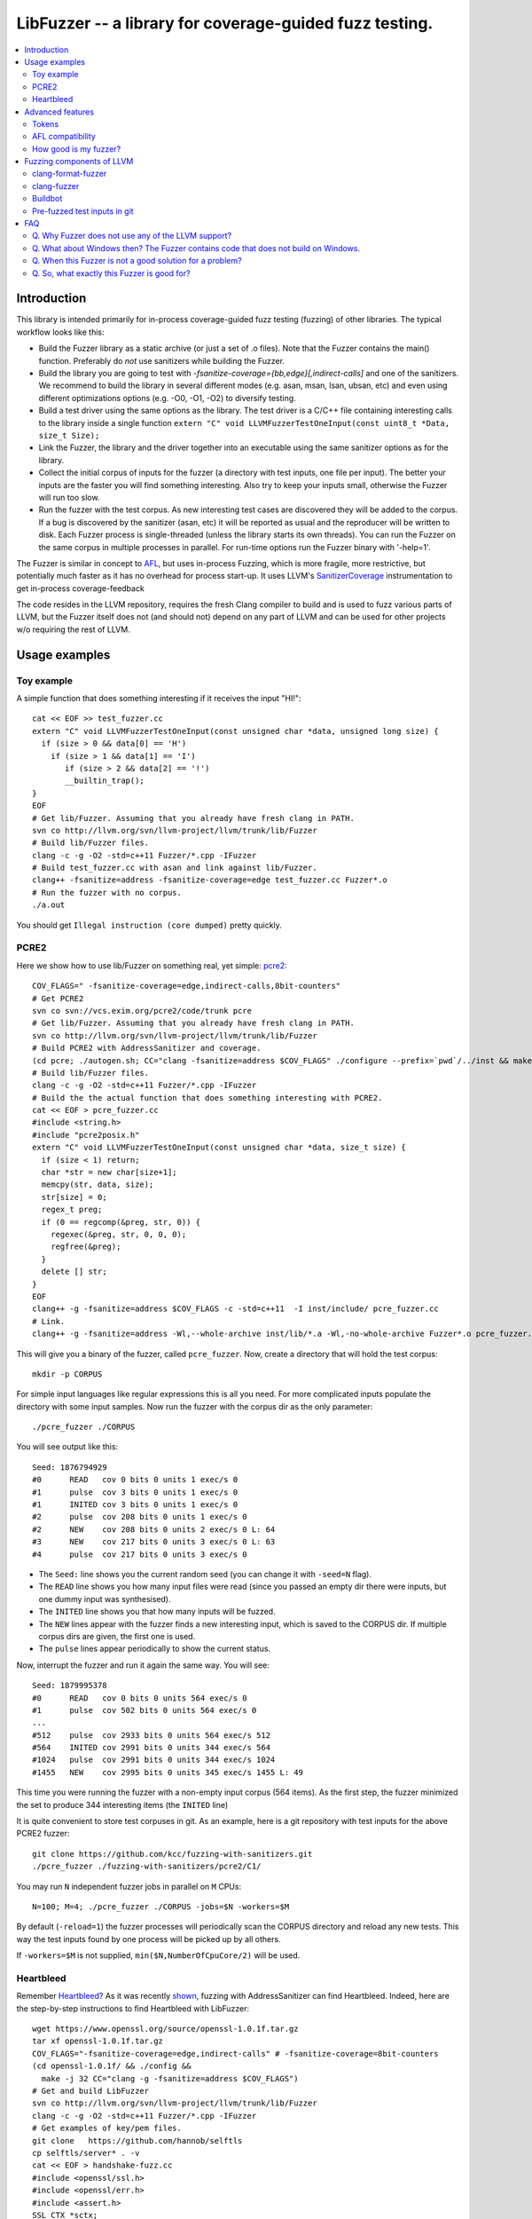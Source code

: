 ========================================================
LibFuzzer -- a library for coverage-guided fuzz testing.
========================================================
.. contents::
   :local:
   :depth: 4

Introduction
============

This library is intended primarily for in-process coverage-guided fuzz testing
(fuzzing) of other libraries. The typical workflow looks like this:

* Build the Fuzzer library as a static archive (or just a set of .o files).
  Note that the Fuzzer contains the main() function.
  Preferably do *not* use sanitizers while building the Fuzzer.
* Build the library you are going to test with
  `-fsanitize-coverage={bb,edge}[,indirect-calls]`
  and one of the sanitizers. We recommend to build the library in several
  different modes (e.g. asan, msan, lsan, ubsan, etc) and even using different
  optimizations options (e.g. -O0, -O1, -O2) to diversify testing.
* Build a test driver using the same options as the library.
  The test driver is a C/C++ file containing interesting calls to the library
  inside a single function  ``extern "C" void LLVMFuzzerTestOneInput(const uint8_t *Data, size_t Size);``
* Link the Fuzzer, the library and the driver together into an executable
  using the same sanitizer options as for the library.
* Collect the initial corpus of inputs for the
  fuzzer (a directory with test inputs, one file per input).
  The better your inputs are the faster you will find something interesting.
  Also try to keep your inputs small, otherwise the Fuzzer will run too slow.
* Run the fuzzer with the test corpus. As new interesting test cases are
  discovered they will be added to the corpus. If a bug is discovered by
  the sanitizer (asan, etc) it will be reported as usual and the reproducer
  will be written to disk.
  Each Fuzzer process is single-threaded (unless the library starts its own
  threads). You can run the Fuzzer on the same corpus in multiple processes
  in parallel. For run-time options run the Fuzzer binary with '-help=1'.


The Fuzzer is similar in concept to AFL_,
but uses in-process Fuzzing, which is more fragile, more restrictive, but
potentially much faster as it has no overhead for process start-up.
It uses LLVM's SanitizerCoverage_ instrumentation to get in-process
coverage-feedback

The code resides in the LLVM repository, requires the fresh Clang compiler to build
and is used to fuzz various parts of LLVM,
but the Fuzzer itself does not (and should not) depend on any
part of LLVM and can be used for other projects w/o requiring the rest of LLVM.

Usage examples
==============

Toy example
-----------

A simple function that does something interesting if it receives the input "HI!"::

  cat << EOF >> test_fuzzer.cc
  extern "C" void LLVMFuzzerTestOneInput(const unsigned char *data, unsigned long size) {
    if (size > 0 && data[0] == 'H')
      if (size > 1 && data[1] == 'I')
         if (size > 2 && data[2] == '!')
         __builtin_trap();
  }
  EOF
  # Get lib/Fuzzer. Assuming that you already have fresh clang in PATH.
  svn co http://llvm.org/svn/llvm-project/llvm/trunk/lib/Fuzzer
  # Build lib/Fuzzer files.
  clang -c -g -O2 -std=c++11 Fuzzer/*.cpp -IFuzzer
  # Build test_fuzzer.cc with asan and link against lib/Fuzzer.
  clang++ -fsanitize=address -fsanitize-coverage=edge test_fuzzer.cc Fuzzer*.o
  # Run the fuzzer with no corpus.
  ./a.out

You should get ``Illegal instruction (core dumped)`` pretty quickly.

PCRE2
-----

Here we show how to use lib/Fuzzer on something real, yet simple: pcre2_::

  COV_FLAGS=" -fsanitize-coverage=edge,indirect-calls,8bit-counters"
  # Get PCRE2
  svn co svn://vcs.exim.org/pcre2/code/trunk pcre
  # Get lib/Fuzzer. Assuming that you already have fresh clang in PATH.
  svn co http://llvm.org/svn/llvm-project/llvm/trunk/lib/Fuzzer
  # Build PCRE2 with AddressSanitizer and coverage.
  (cd pcre; ./autogen.sh; CC="clang -fsanitize=address $COV_FLAGS" ./configure --prefix=`pwd`/../inst && make -j && make install)
  # Build lib/Fuzzer files.
  clang -c -g -O2 -std=c++11 Fuzzer/*.cpp -IFuzzer
  # Build the the actual function that does something interesting with PCRE2.
  cat << EOF > pcre_fuzzer.cc
  #include <string.h>
  #include "pcre2posix.h"
  extern "C" void LLVMFuzzerTestOneInput(const unsigned char *data, size_t size) {
    if (size < 1) return;
    char *str = new char[size+1];
    memcpy(str, data, size);
    str[size] = 0;
    regex_t preg;
    if (0 == regcomp(&preg, str, 0)) {
      regexec(&preg, str, 0, 0, 0);
      regfree(&preg);
    }
    delete [] str;
  }
  EOF
  clang++ -g -fsanitize=address $COV_FLAGS -c -std=c++11  -I inst/include/ pcre_fuzzer.cc
  # Link.
  clang++ -g -fsanitize=address -Wl,--whole-archive inst/lib/*.a -Wl,-no-whole-archive Fuzzer*.o pcre_fuzzer.o -o pcre_fuzzer

This will give you a binary of the fuzzer, called ``pcre_fuzzer``.
Now, create a directory that will hold the test corpus::

  mkdir -p CORPUS

For simple input languages like regular expressions this is all you need.
For more complicated inputs populate the directory with some input samples.
Now run the fuzzer with the corpus dir as the only parameter::

  ./pcre_fuzzer ./CORPUS

You will see output like this::

  Seed: 1876794929
  #0      READ   cov 0 bits 0 units 1 exec/s 0
  #1      pulse  cov 3 bits 0 units 1 exec/s 0
  #1      INITED cov 3 bits 0 units 1 exec/s 0
  #2      pulse  cov 208 bits 0 units 1 exec/s 0
  #2      NEW    cov 208 bits 0 units 2 exec/s 0 L: 64
  #3      NEW    cov 217 bits 0 units 3 exec/s 0 L: 63
  #4      pulse  cov 217 bits 0 units 3 exec/s 0

* The ``Seed:`` line shows you the current random seed (you can change it with ``-seed=N`` flag).
* The ``READ``  line shows you how many input files were read (since you passed an empty dir there were inputs, but one dummy input was synthesised).
* The ``INITED`` line shows you that how many inputs will be fuzzed.
* The ``NEW`` lines appear with the fuzzer finds a new interesting input, which is saved to the CORPUS dir. If multiple corpus dirs are given, the first one is used.
* The ``pulse`` lines appear periodically to show the current status.

Now, interrupt the fuzzer and run it again the same way. You will see::

  Seed: 1879995378
  #0      READ   cov 0 bits 0 units 564 exec/s 0
  #1      pulse  cov 502 bits 0 units 564 exec/s 0
  ...
  #512    pulse  cov 2933 bits 0 units 564 exec/s 512
  #564    INITED cov 2991 bits 0 units 344 exec/s 564
  #1024   pulse  cov 2991 bits 0 units 344 exec/s 1024
  #1455   NEW    cov 2995 bits 0 units 345 exec/s 1455 L: 49

This time you were running the fuzzer with a non-empty input corpus (564 items).
As the first step, the fuzzer minimized the set to produce 344 interesting items (the ``INITED`` line)

It is quite convenient to store test corpuses in git.
As an example, here is a git repository with test inputs for the above PCRE2 fuzzer::

  git clone https://github.com/kcc/fuzzing-with-sanitizers.git
  ./pcre_fuzzer ./fuzzing-with-sanitizers/pcre2/C1/

You may run ``N`` independent fuzzer jobs in parallel on ``M`` CPUs::

  N=100; M=4; ./pcre_fuzzer ./CORPUS -jobs=$N -workers=$M

By default (``-reload=1``) the fuzzer processes will periodically scan the CORPUS directory
and reload any new tests. This way the test inputs found by one process will be picked up
by all others.

If ``-workers=$M`` is not supplied, ``min($N,NumberOfCpuCore/2)`` will be used.

Heartbleed
----------
Remember Heartbleed_?
As it was recently `shown <https://blog.hboeck.de/archives/868-How-Heartbleed-couldve-been-found.html>`_,
fuzzing with AddressSanitizer can find Heartbleed. Indeed, here are the step-by-step instructions
to find Heartbleed with LibFuzzer::

  wget https://www.openssl.org/source/openssl-1.0.1f.tar.gz
  tar xf openssl-1.0.1f.tar.gz
  COV_FLAGS="-fsanitize-coverage=edge,indirect-calls" # -fsanitize-coverage=8bit-counters
  (cd openssl-1.0.1f/ && ./config &&
    make -j 32 CC="clang -g -fsanitize=address $COV_FLAGS")
  # Get and build LibFuzzer
  svn co http://llvm.org/svn/llvm-project/llvm/trunk/lib/Fuzzer
  clang -c -g -O2 -std=c++11 Fuzzer/*.cpp -IFuzzer
  # Get examples of key/pem files.
  git clone   https://github.com/hannob/selftls
  cp selftls/server* . -v
  cat << EOF > handshake-fuzz.cc
  #include <openssl/ssl.h>
  #include <openssl/err.h>
  #include <assert.h>
  SSL_CTX *sctx;
  int Init() {
    SSL_library_init();
    SSL_load_error_strings();
    ERR_load_BIO_strings();
    OpenSSL_add_all_algorithms();
    assert (sctx = SSL_CTX_new(TLSv1_method()));
    assert (SSL_CTX_use_certificate_file(sctx, "server.pem", SSL_FILETYPE_PEM));
    assert (SSL_CTX_use_PrivateKey_file(sctx, "server.key", SSL_FILETYPE_PEM));
    return 0;
  }
  extern "C" void LLVMFuzzerTestOneInput(unsigned char *Data, size_t Size) {
    static int unused = Init();
    SSL *server = SSL_new(sctx);
    BIO *sinbio = BIO_new(BIO_s_mem());
    BIO *soutbio = BIO_new(BIO_s_mem());
    SSL_set_bio(server, sinbio, soutbio);
    SSL_set_accept_state(server);
    BIO_write(sinbio, Data, Size);
    SSL_do_handshake(server);
    SSL_free(server);
  }
  EOF
  # Build the fuzzer. 
  clang++ -g handshake-fuzz.cc  -fsanitize=address \
    openssl-1.0.1f/libssl.a openssl-1.0.1f/libcrypto.a Fuzzer*.o
  # Run 20 independent fuzzer jobs.
  ./a.out  -jobs=20 -workers=20

Voila::

  #1048576        pulse  cov 3424 bits 0 units 9 exec/s 24385
  =================================================================
  ==17488==ERROR: AddressSanitizer: heap-buffer-overflow on address 0x629000004748 at pc 0x00000048c979 bp 0x7fffe3e864f0 sp 0x7fffe3e85ca8
  READ of size 60731 at 0x629000004748 thread T0
      #0 0x48c978 in __asan_memcpy
      #1 0x4db504 in tls1_process_heartbeat openssl-1.0.1f/ssl/t1_lib.c:2586:3
      #2 0x580be3 in ssl3_read_bytes openssl-1.0.1f/ssl/s3_pkt.c:1092:4

Advanced features
=================

Tokens
------

By default, the fuzzer is not aware of complexities of the input language
and when fuzzing e.g. a C++ parser it will mostly stress the lexer.
It is very hard for the fuzzer to come up with something like ``reinterpret_cast<int>``
from a test corpus that doesn't have it.
See a detailed discussion of this topic at
http://lcamtuf.blogspot.com/2015/01/afl-fuzz-making-up-grammar-with.html.

lib/Fuzzer implements a simple technique that allows to fuzz input languages with
long tokens. All you need is to prepare a text file containing up to 253 tokens, one token per line,
and pass it to the fuzzer as ``-tokens=TOKENS_FILE.txt``.
Three implicit tokens are added: ``" "``, ``"\t"``, and ``"\n"``.
The fuzzer itself will still be mutating a string of bytes
but before passing this input to the target library it will replace every byte ``b`` with the ``b``-th token.
If there are less than ``b`` tokens, a space will be added instead.

AFL compatibility
-----------------
LibFuzzer can be used in parallel with AFL_ on the same test corpus.
Both fuzzers expect the test corpus to reside in a directory, one file per input.
You can run both fuzzers on the same corpus in parallel::

  ./afl-fuzz -i testcase_dir -o findings_dir /path/to/program -r @@
  ./llvm-fuzz testcase_dir findings_dir  # Will write new tests to testcase_dir

Periodically restart both fuzzers so that they can use each other's findings.

How good is my fuzzer?
----------------------

Once you implement your target function ``LLVMFuzzerTestOneInput`` and fuzz it to death,
you will want to know whether the function or the corpus can be improved further.
One easy to use metric is, of course, code coverage.
You can get the coverage for your corpus like this::

  ASAN_OPTIONS=coverage_pcs=1 ./fuzzer CORPUS_DIR -runs=0

This will run all the tests in the CORPUS_DIR but will not generate any new tests
and dump covered PCs to disk before exiting.
Then you can subtract the set of covered PCs from the set of all instrumented PCs in the binary,
see SanitizerCoverage_ for details.

Fuzzing components of LLVM
==========================

clang-format-fuzzer
-------------------
The inputs are random pieces of C++-like text.

Build (make sure to use fresh clang as the host compiler)::

    cmake -GNinja  -DCMAKE_C_COMPILER=clang -DCMAKE_CXX_COMPILER=clang++ -DLLVM_USE_SANITIZER=Address -DLLVM_USE_SANITIZE_COVERAGE=YES -DCMAKE_BUILD_TYPE=Release /path/to/llvm
    ninja clang-format-fuzzer
    mkdir CORPUS_DIR
    ./bin/clang-format-fuzzer CORPUS_DIR

Optionally build other kinds of binaries (asan+Debug, msan, ubsan, etc).

TODO: commit the pre-fuzzed corpus to svn (?).

Tracking bug: https://llvm.org/bugs/show_bug.cgi?id=23052

clang-fuzzer
------------

The default behavior is very similar to ``clang-format-fuzzer``.
Clang can also be fuzzed with Tokens_ using ``-tokens=$LLVM/lib/Fuzzer/cxx_fuzzer_tokens.txt`` option.

Tracking bug: https://llvm.org/bugs/show_bug.cgi?id=23057

Buildbot
--------

We have a buildbot that runs the above fuzzers for LLVM components
24/7/365 at http://lab.llvm.org:8011/builders/sanitizer-x86_64-linux-fuzzer .

Pre-fuzzed test inputs in git
-----------------------------

The buildbot occumulates large test corpuses over time.
The corpuses are stored in git on github and can be used like this::

  git clone https://github.com/kcc/fuzzing-with-sanitizers.git
  bin/clang-format-fuzzer fuzzing-with-sanitizers/llvm/clang-format/C1
  bin/clang-fuzzer        fuzzing-with-sanitizers/llvm/clang/C1/
  bin/clang-fuzzer        fuzzing-with-sanitizers/llvm/clang/TOK1  -tokens=$LLVM/llvm/lib/Fuzzer/cxx_fuzzer_tokens.txt


FAQ
=========================

Q. Why Fuzzer does not use any of the LLVM support?
---------------------------------------------------

There are two reasons.

First, we want this library to be used outside of the LLVM w/o users having to
build the rest of LLVM. This may sound unconvincing for many LLVM folks,
but in practice the need for building the whole LLVM frightens many potential
users -- and we want more users to use this code.

Second, there is a subtle technical reason not to rely on the rest of LLVM, or
any other large body of code (maybe not even STL). When coverage instrumentation
is enabled, it will also instrument the LLVM support code which will blow up the
coverage set of the process (since the fuzzer is in-process). In other words, by
using more external dependencies we will slow down the fuzzer while the main
reason for it to exist is extreme speed.

Q. What about Windows then? The Fuzzer contains code that does not build on Windows.
------------------------------------------------------------------------------------

The sanitizer coverage support does not work on Windows either as of 01/2015.
Once it's there, we'll need to re-implement OS-specific parts (I/O, signals).

Q. When this Fuzzer is not a good solution for a problem?
---------------------------------------------------------

* If the test inputs are validated by the target library and the validator
  asserts/crashes on invalid inputs, the in-process fuzzer is not applicable
  (we could use fork() w/o exec, but it comes with extra overhead).
* Bugs in the target library may accumulate w/o being detected. E.g. a memory
  corruption that goes undetected at first and then leads to a crash while
  testing another input. This is why it is highly recommended to run this
  in-process fuzzer with all sanitizers to detect most bugs on the spot.
* It is harder to protect the in-process fuzzer from excessive memory
  consumption and infinite loops in the target library (still possible).
* The target library should not have significant global state that is not
  reset between the runs.
* Many interesting target libs are not designed in a way that supports
  the in-process fuzzer interface (e.g. require a file path instead of a
  byte array).
* If a single test run takes a considerable fraction of a second (or
  more) the speed benefit from the in-process fuzzer is negligible.
* If the target library runs persistent threads (that outlive
  execution of one test) the fuzzing results will be unreliable.

Q. So, what exactly this Fuzzer is good for?
--------------------------------------------

This Fuzzer might be a good choice for testing libraries that have relatively
small inputs, each input takes < 1ms to run, and the library code is not expected
to crash on invalid inputs.
Examples: regular expression matchers, text or binary format parsers.

.. _pcre2: http://www.pcre.org/

.. _AFL: http://lcamtuf.coredump.cx/afl/

.. _SanitizerCoverage: http://clang.llvm.org/docs/SanitizerCoverage.html

.. _Heartbleed: http://en.wikipedia.org/wiki/Heartbleed
